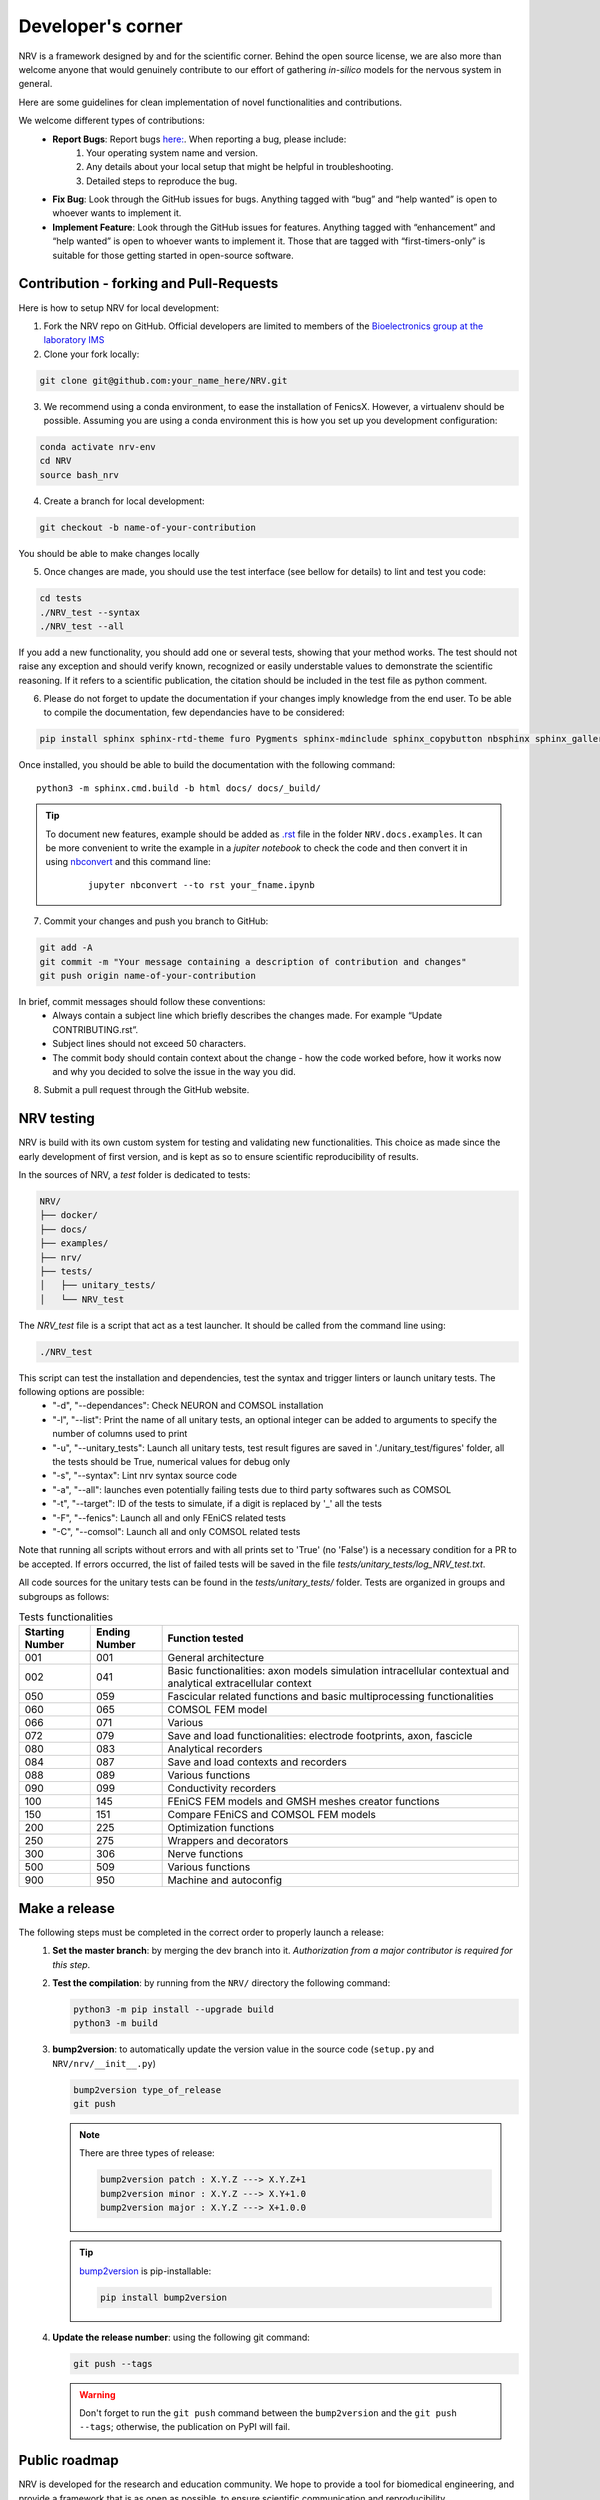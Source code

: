 ==================
Developer's corner
==================

NRV is a framework designed by and for the scientific corner. Behind the open source license, we are also more than welcome anyone that would genuinely contribute to our effort of gathering *in-silico* models for the nervous system in general.

Here are some guidelines for clean implementation of novel functionalities and contributions.

We welcome different types of contributions:
  - **Report Bugs**: Report bugs `here:  <https://github.com/fkolbl/NRV/issues>`_. When reporting a bug, please include:
        1. Your operating system name and version.
        2. Any details about your local setup that might be helpful in troubleshooting.
        3. Detailed steps to reproduce the bug.
  - **Fix Bug**: Look through the GitHub issues for bugs. Anything tagged with “bug” and “help wanted” is open to whoever wants to implement it.
  - **Implement Feature**: Look through the GitHub issues for features. Anything tagged with “enhancement” and “help wanted” is open to whoever wants to implement it. Those that are tagged with “first-timers-only” is suitable for those getting started in open-source software.


Contribution - forking and Pull-Requests
========================================

Here is how to setup NRV for local development:

1. Fork the NRV repo on GitHub. Official developers are limited to members of the `Bioelectronics group at the laboratory IMS <https://www.ims-bordeaux.fr/research-groups/bioelectronics/>`_

2. Clone your fork locally:

.. code:: bash

    git clone git@github.com:your_name_here/NRV.git

3. We recommend using a conda environment, to ease the installation of FenicsX. However, a virtualenv should be possible. Assuming you are using a conda environment this is how you set up you development configuration:

.. code:: bash

    conda activate nrv-env
    cd NRV
    source bash_nrv

4. Create a branch for local development:

.. code:: bash

    git checkout -b name-of-your-contribution

You should be able to make changes locally

5. Once changes are made, you should use the test interface (see bellow for details) to lint and test you code:

.. code:: bash

    cd tests
    ./NRV_test --syntax
    ./NRV_test --all

If you add a new functionality, you should add one or several tests, showing that your method works. The test should not raise any exception and should verify known, recognized or easily understable values to demonstrate the scientific reasoning. If it refers to a scientific publication, the citation should be included in the test file as python comment.

6. Please do not forget to update the documentation if your changes imply knowledge from the end user. To be able to compile the documentation, few dependancies have to be considered:

.. code:: bash

    pip install sphinx sphinx-rtd-theme furo Pygments sphinx-mdinclude sphinx_copybutton nbsphinx sphinx_gallery

Once installed, you should be able to build the documentation with the following command:
::

    python3 -m sphinx.cmd.build -b html docs/ docs/_build/

.. tip::
    To document new features, example should be added as `.rst <https://www.sphinx-doc.org/en/master/usage/restructuredtext/index.html>`_ file in the folder ``NRV.docs.examples``. It can be more convenient to write the example in a *jupiter notebook* to check the code and then convert it in using `nbconvert <https://nbconvert.readthedocs.io/en/latest/>`_ and this command line:
        ::

            jupyter nbconvert --to rst your_fname.ipynb

7. Commit your changes and push you branch to GitHub:

.. code:: bash

    git add -A
    git commit -m "Your message containing a description of contribution and changes"
    git push origin name-of-your-contribution

In brief, commit messages should follow these conventions:
    - Always contain a subject line which briefly describes the changes made. For example “Update CONTRIBUTING.rst”.
    - Subject lines should not exceed 50 characters.
    - The commit body should contain context about the change - how the code worked before, how it works now and why you decided to solve the issue in the way you did.

8. Submit a pull request through the GitHub website.

NRV testing
===========

NRV is build with its own custom system for testing and validating new functionalities. This choice as made since the early development of first version, and is kept as so to ensure scientific reproducibility of results.

In the sources of NRV, a *test* folder is dedicated to tests: 

.. code:: bash

    NRV/
    ├── docker/
    ├── docs/
    ├── examples/
    ├── nrv/
    ├── tests/
    │   ├── unitary_tests/
    │   └── NRV_test

The *NRV_test* file is a script that act as a test launcher. It should be called from the command line using:

.. code:: bash

    ./NRV_test

This script can test the installation and dependencies, test the syntax and trigger linters or launch unitary tests. The following options are possible:
  - "-d", "--dependances": Check NEURON and COMSOL installation
  - "-l", "--list": Print the name of all unitary tests, an optional integer can be added to arguments to specify the number of columns used to print
  - "-u", "--unitary_tests": Launch all unitary tests, test result figures are saved in './unitary_test/figures' folder, all the tests should be True, numerical values for debug only
  - "-s", "--syntax": Lint nrv syntax source code
  - "-a", "--all": launches even potentially failing tests due to third party softwares such as COMSOL
  - "-t", "--target": ID of the tests to simulate, if a digit is replaced by '_' all the tests
  - "-F", "--fenics": Launch all and only FEniCS related tests
  - "-C", "--comsol": Launch all and only COMSOL related tests

Note that running all scripts without errors and with all prints set to 'True' (no 'False') is a necessary condition for a PR to be accepted.
If errors occurred, the list of failed tests will be saved in the file *tests/unitary_tests/log_NRV_test.txt*.

All code sources for the unitary tests can be found in the *tests/unitary_tests/* folder. Tests are organized in groups and subgroups as follows:

.. list-table:: Tests functionalities
    :widths: 10 10 50
    :header-rows: 1
    :align: center

    *   - Starting Number
        - Ending Number
        - Function tested
    *   - 001
        - 001
        - General architecture
    *   - 002
        - 041
        - Basic functionalities: axon models simulation intracellular contextual and analytical extracellular context
    *   - 050
        - 059
        - Fascicular related functions and basic multiprocessing functionalities
    *   - 060
        - 065
        - COMSOL FEM model
    *   - 066
        - 071
        - Various
    *   - 072
        - 079
        - Save and load functionalities: electrode footprints, axon, fascicle
    *   - 080
        - 083
        - Analytical recorders
    *   - 084
        - 087
        - Save and load contexts and recorders
    *   - 088
        - 089
        - Various functions
    *   - 090
        - 099
        - Conductivity recorders
    *   - 100
        - 145
        - FEniCS FEM models and GMSH meshes creator functions
    *   - 150
        - 151
        - Compare FEniCS and COMSOL FEM models
    *   - 200
        - 225
        - Optimization functions
    *   - 250
        - 275
        - Wrappers and decorators
    *   - 300
        - 306
        - Nerve functions
    *   - 500
        - 509
        - Various functions
    *   - 900
        - 950
        - Machine and autoconfig

Make a release
==============
The following steps must be completed in the correct order to properly launch a release:
 1. **Set the master branch**: by merging the dev branch into it. *Authorization from a major contributor is required for this step*.

 2. **Test the compilation**: by running from the ``NRV/`` directory the following command:

    .. code:: bash

        python3 -m pip install --upgrade build
        python3 -m build

 3. **bump2version**: to automatically update the version value in the source code (``setup.py`` and ``NRV/nrv/__init__.py``)

    .. code:: bash

        bump2version type_of_release
        git push

    .. note::
        There are three types of release:

        .. code:: bash

            bump2version patch : X.Y.Z ---> X.Y.Z+1
            bump2version minor : X.Y.Z ---> X.Y+1.0
            bump2version major : X.Y.Z ---> X+1.0.0

    .. tip::
        `bump2version <https://pypi.org/project/bump2version/>`_ is pip-installable:

        .. code:: bash

            pip install bump2version

 4. **Update the release number**: using the following git command:

    .. code:: bash

        git push --tags

    .. warning::
        Don't forget to run the ``git push`` command between the ``bump2version`` and the ``git push --tags``; otherwise, the publication on PyPI will fail.


Public roadmap
==============
NRV is developed for the research and education community. We hope to provide a tool for biomedical engineering, and provide a framework that is as open as possible, to ensure scientific communication and reproducibility.

NRV is certainly not perfect, and we hope that the open-science approach can contribute to improve the framework, however ensuring retrocompatilibty. There is a continuous effort from the Bioelectronics group of the IMS Laboratory (U. Bordeaux, Bordeaux INP, CNRS UMR 5218) to continue to develop NRV, and some purely scientific objectives are linked to this project. Here is a list of non-scientific and mostly technical objectives, that we intend to develop and on which we are also extremely happy to get help or guiding if you want to contribute:

- **Improving geometry:**
    - Enable axon tortuosity for axons.
    - Enable elliptical shapes for fascicles and nerves (with automatized population filling and basic operations as already developed for round shapes fascicles/nerves).
    - Integrate mode complex shapes based on histology and image segmentation (with automatized population filling).
    - Extend FenicsX computation with curvilinear coordinates, to enable non-extruded 3D models of fascicles.
    - Add electrode daughter-classes for more specific electrode geometries.

- **Improving recordings:** current recording simulation is based on analytical field computation, thus restricting to one material between fibers and recording points. Such computations have already been performed with FEM and should be integrated in NRV

- **Objects for fiber-populations:** generation and packing are based on functions, we hope to change to objects to ease the way of script ex-novo population production

- **Post-processing options:**
    - provide automatic link between FEM computation results and *Paraview*
    - provide basic integration of *Pyvista* and *Matplotlib* to ease results exploration
    - design wrapper and decorators with simulations to ease systematic tasks in results post-processing

- **Compatibility and marking of results:** provide automated tagging of objects with version and develop routines for versions checking.
